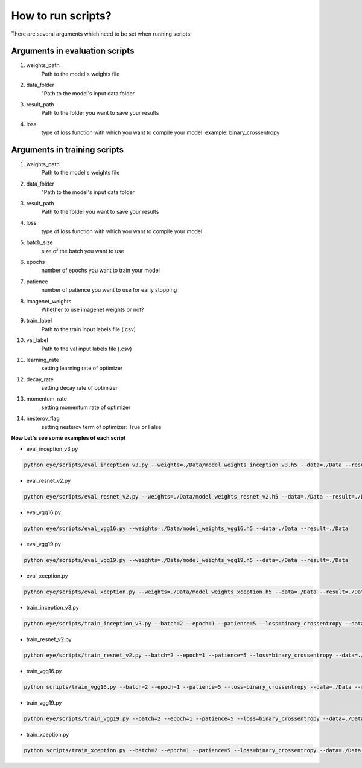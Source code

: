 How to run scripts?
==============
There are several arguments which need to be set when running scripts:


Arguments in evaluation scripts
---------------
#. weights_path
    Path to the model's weights file

#. data_folder
    "Path to the model's input data folder

#. result_path
    Path to the folder you want to save your results

#. loss
    type of loss function with which you want to compile your model. example: binary_crossentropy


Arguments in training scripts
---------------
#. weights_path
    Path to the model's weights file

#. data_folder
    "Path to the model's input data folder
    
#. result_path
    Path to the folder you want to save your results

#. loss
    type of loss function with which you want to compile your model. 

#. batch_size
    size of the batch you want to use
#. epochs
    number of epochs you want to train your model
#. patience
    number of patience you want to use for early stopping
#. imagenet_weights
    Whether to use imagenet weights or not?
#. train_label
    Path to the train input labels file (.csv)

#. val_label
    Path to the val input labels file (.csv)
#. learning_rate
    setting learning rate of optimizer
#. decay_rate
    setting decay rate of optimizer
#. momentum_rate
    setting momentum rate of optimizer
#. nesterov_flag
    setting nesterov term of  optimizer: True or False


**Now Let's see some examples of each script**


* eval_inception_v3.py

.. code-block:: bash
   
    python eye/scripts/eval_inception_v3.py --weights=./Data/model_weights_inception_v3.h5 --data=./Data --result=./Data

* eval_resnet_v2.py

.. code-block:: bash
   
    python eye/scripts/eval_resnet_v2.py --weights=./Data/model_weights_resnet_v2.h5 --data=./Data --result=./Data

* eval_vgg16.py

.. code-block:: bash
   
    python eye/scripts/eval_vgg16.py --weights=./Data/model_weights_vgg16.h5 --data=./Data --result=./Data

* eval_vgg19.py

.. code-block:: bash
   
    python eye/scripts/eval_vgg19.py --weights=./Data/model_weights_vgg19.h5 --data=./Data --result=./Data

* eval_xception.py

.. code-block:: bash

    python eye/scripts/eval_xception.py --weights=./Data/model_weights_xception.h5 --data=./Data --result=./Data



* train_inception_v3.py

.. code-block:: bash

    python eye/scripts/train_inception_v3.py --batch=2 --epoch=1 --patience=5 --loss=binary_crossentropy --data=./Data --result=./Data


* train_resnet_v2.py

.. code-block:: bash

    python eye/scripts/train_resnet_v2.py --batch=2 --epoch=1 --patience=5 --loss=binary_crossentropy --data=./Data --result=./Data


* train_vgg16.py

.. code-block:: bash

    python scripts/train_vgg16.py --batch=2 --epoch=1 --patience=5 --loss=binary_crossentropy --data=./Data --result=./Data

* train_vgg19.py

.. code-block:: bash

    python eye/scripts/train_vgg19.py --batch=2 --epoch=1 --patience=5 --loss=binary_crossentropy --data=./Data --result=./Data

* train_xception.py

.. code-block:: bash

    python scripts/train_xception.py --batch=2 --epoch=1 --patience=5 --loss=binary_crossentropy --data=./Data --result=./Data




